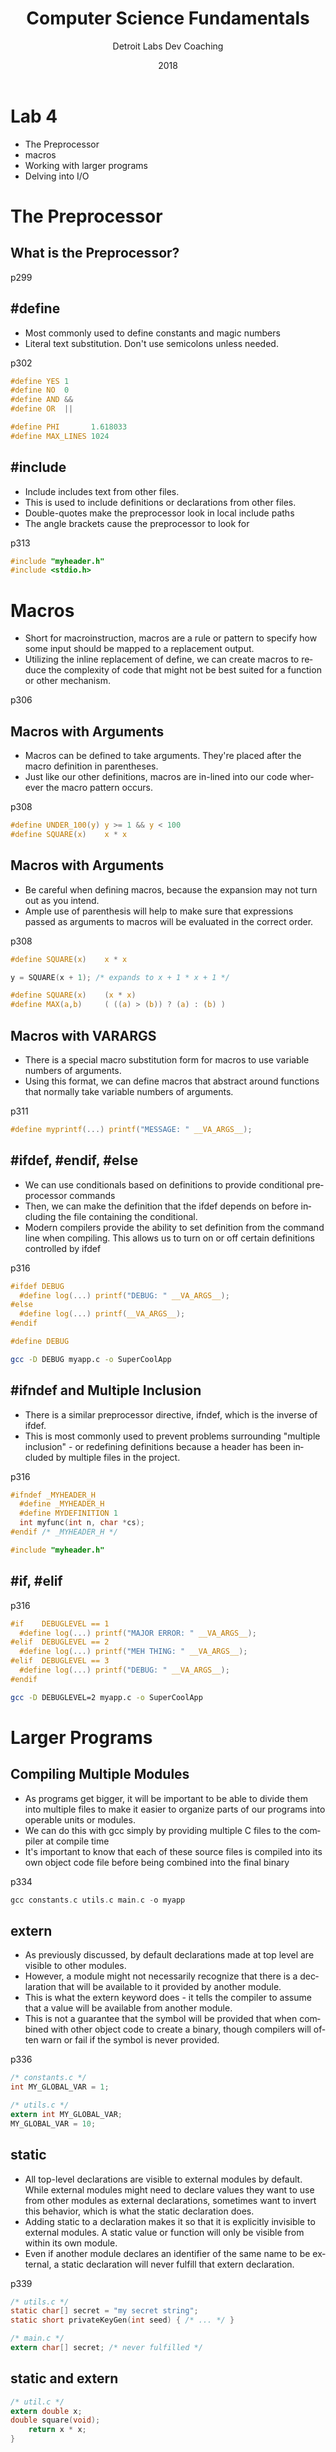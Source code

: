 #+TITLE:  Computer Science Fundamentals
#+AUTHOR: Detroit Labs Dev Coaching
#+DATE:   2018
#+EMAIL:  ndotz@detroitlabs.com
#+LANGUAGE:  en
#+OPTIONS:   H:3 num:nil toc:nil \n:nil @:t ::t |:t ^:t -:t f:t *:t <:t
#+OPTIONS:   skip:nil d:nil todo:t pri:nil tags:not-in-toc timestamp:nil
#+INFOJS_OPT: view:nil toc:nil ltoc:t mouse:underline buttons:0 path:http://orgmode.org/org-info.js
#+EXPORT_SELECT_TAGS: export
#+EXPORT_EXCLUDE_TAGS: noexport
#+REVEAL_PLUGINS: (highlight notes)
#+REVEAL_THEME: league
#+REVEAL_MARGIN: 0.2
# #+REVEAL_MIN_SCALE: 0.5
# #+REVEAL_MAX_SCALE: 2.5
#+REVEAL_EXTRA_CSS: ./presentation.css

* Lab 4
  #+BEGIN_NOTES
  - The Preprocessor
  - macros
  - Working with larger programs
  - Delving into I/O
  #+END_NOTES
* The Preprocessor
** What is the Preprocessor?
  #+BEGIN_NOTES
  p299
  #+END_NOTES
** #define
  #+BEGIN_NOTES
  - Most commonly used to define constants and magic numbers
  - Literal text substitution. Don't use semicolons unless needed.
  p302
  #+END_NOTES
  #+BEGIN_SRC c
  #define YES 1
  #define NO  0
  #define AND &&
  #define OR  ||
  #+END_SRC
  #+BEGIN_SRC c
  #define PHI       1.618033
  #define MAX_LINES 1024
  #+END_SRC
** #include
  #+BEGIN_NOTES
  - Include includes text from other files.
  - This is used to include definitions or declarations from other files.
  - Double-quotes make the preprocessor look in local include paths
  - The angle brackets cause the preprocessor to look for
  p313
  #+END_NOTES
  #+BEGIN_SRC c
  #include "myheader.h"
  #include <stdio.h>
  #+END_SRC
* Macros
  #+BEGIN_NOTES
  - Short for macroinstruction, macros are a rule or pattern to
    specify how some input should be mapped to a replacement output.
  - Utilizing the inline replacement of define, we can create macros
    to reduce the complexity of code that might not be best suited for
    a function or other mechanism.
  p306
  #+END_NOTES
** Macros with Arguments
  #+BEGIN_NOTES
  - Macros can be defined to take arguments. They're placed after the
    macro definition in parentheses.
  - Just like our other definitions, macros are in-lined into our code
    wherever the macro pattern occurs.
  p308
  #+END_NOTES
  #+BEGIN_SRC c
  #define UNDER_100(y) y >= 1 && y < 100
  #define SQUARE(x)    x * x
  #+END_SRC
** Macros with Arguments
  #+BEGIN_NOTES
  - Be careful when defining macros, because the expansion may not
    turn out as you intend.
  - Ample use of parenthesis will help to make sure that expressions
    passed as arguments to macros will be evaluated in the correct order.
  p308
  #+END_NOTES
  #+BEGIN_SRC c
  #define SQUARE(x)    x * x
  #+END_SRC
  #+BEGIN_SRC c
  y = SQUARE(x + 1); /* expands to x + 1 * x + 1 */
  #+END_SRC
  #+BEGIN_SRC c
  #define SQUARE(x)    (x * x)
  #define MAX(a,b)     ( ((a) > (b)) ? (a) : (b) )
  #+END_SRC
** Macros with VARARGS
  #+BEGIN_NOTES
  - There is a special macro substitution form for macros to use
    variable numbers of arguments.
  - Using this format, we can define macros that abstract around
    functions that normally take variable numbers of arguments.
  p311
  #+END_NOTES
  #+BEGIN_SRC c
  #define myprintf(...) printf("MESSAGE: " __VA_ARGS__);
  #+END_SRC
** #ifdef, #endif, #else
  #+BEGIN_NOTES
  - We can use conditionals based on definitions to provide
    conditional preprocessor commands
  - Then, we can make the definition that the ifdef depends on before
    including the file containing the conditional.
  - Modern compilers provide the ability to set definition from the
    command line when compiling. This allows us to turn on or off
    certain definitions controlled by ifdef
  p316
  #+END_NOTES
  #+BEGIN_SRC c
  #ifdef DEBUG
    #define log(...) printf("DEBUG: " __VA_ARGS__);
  #else
    #define log(...) printf(__VA_ARGS__);
  #endif
  #+END_SRC
  #+BEGIN_SRC c
  #define DEBUG
  #+END_SRC
  #+BEGIN_SRC bash
  gcc -D DEBUG myapp.c -o SuperCoolApp
  #+END_SRC
** #ifndef and Multiple Inclusion
  #+BEGIN_NOTES
  - There is a similar preprocessor directive, ifndef, which is the
    inverse of ifdef.
  - This is most commonly used to prevent problems surrounding
    "multiple inclusion" - or redefining definitions because a header
    has been included by multiple files in the project.
  p316
  #+END_NOTES
  #+BEGIN_SRC c
  #ifndef _MYHEADER_H
    #define _MYHEADER_H
    #define MYDEFINITION 1
    int myfunc(int n, char *cs);
  #endif /* _MYHEADER_H */
  #+END_SRC
  #+BEGIN_SRC c
  #include "myheader.h"
  #+END_SRC
** #if, #elif
  #+BEGIN_NOTES
  p316
  #+END_NOTES
  #+BEGIN_SRC c
  #if    DEBUGLEVEL == 1
    #define log(...) printf("MAJOR ERROR: " __VA_ARGS__);
  #elif  DEBUGLEVEL == 2
    #define log(...) printf("MEH THING: " __VA_ARGS__);
  #elif  DEBUGLEVEL == 3
    #define log(...) printf("DEBUG: " __VA_ARGS__);
  #endif
  #+END_SRC
  #+BEGIN_SRC bash
  gcc -D DEBUGLEVEL=2 myapp.c -o SuperCoolApp
  #+END_SRC
* Larger Programs
** Compiling Multiple Modules
  #+BEGIN_NOTES
  - As programs get bigger, it will be important to be able to divide
    them into multiple files to make it easier to organize parts of
    our programs into operable units or modules.
  - We can do this with gcc simply by providing multiple C files to
    the compiler at compile time
  - It's important to know that each of these source files is compiled
    into its own object code file before being combined into the final
    binary
  p334
  #+END_NOTES
  #+BEGIN_SRC c
  gcc constants.c utils.c main.c -o myapp
  #+END_SRC
** extern
  #+BEGIN_NOTES
  - As previously discussed, by default declarations made at top level
    are visible to other modules.
  - However, a module might not necessarily recognize that there is a
    declaration that will be available to it provided by another
    module.
  - This is what the extern keyword does - it tells the compiler to
    assume that a value will be available from another module.
  - This is not a guarantee that the symbol will be provided that when
    combined with other object code to create a binary, though
    compilers will often warn or fail if the symbol is never provided.
  p336
  #+END_NOTES
  #+BEGIN_SRC c
  /* constants.c */
  int MY_GLOBAL_VAR = 1;
  #+END_SRC
  #+BEGIN_SRC c
  /* utils.c */
  extern int MY_GLOBAL_VAR;
  MY_GLOBAL_VAR = 10;
  #+END_SRC
** static
  #+BEGIN_NOTES
  - All top-level declarations are visible to external modules by
    default. While external modules might need to declare values they
    want to use from other modules as external declarations, sometimes
    want to invert this behavior, which is what the static declaration does.
  - Adding static to a declaration makes it so that it is explicitly
    invisible to external modules. A static value or function will
    only be visible from within its own module.
  - Even if another module declares an identifier of the same name to
    be external, a static declaration will never fulfill that extern
    declaration.
  p339
  #+END_NOTES
  #+BEGIN_SRC c
  /* utils.c */
  static char[] secret = "my secret string";
  static short privateKeyGen(int seed) { /* ... */ }
  #+END_SRC
  #+BEGIN_SRC c
  /* main.c */
  extern char[] secret; /* never fulfilled */
  #+END_SRC
** static and extern
  #+BEGIN_SRC c
    /* util.c */
    extern double x;
    double square(void);
        return x * x;
    }
  #+END_SRC
  #+BEGIN_SRC c
    /* main.c */
    double x;
    static double result;
    static void doSquare(void) {
        double square(void);
        x = 2.0;
        result = square();
    }
    int main(void) {
        doSquare();
        printf("%g\n", result);
        return 0;
    }
  #+END_SRC
** Header files
  #+BEGIN_NOTES
  p341
  #+END_NOTES
  #+BEGIN_SRC c
    /* constatnts.h */
    struct item {
        int value;
        struct item *next;
    };
    typedef struct item Item;
    typedef struct item List;
    #define newList(x) = (List) { .value = x }
    #define cons(x, l) = (List) { .value = x, .next = l }
  #+END_SRC
  #+BEGIN_SRC c
    /* main.c */
    #include "constants.h"

    int main(void) {
        List list = newList(4);
        Item i = cons(3, list);
        return 0;
    }
  #+END_SRC
** make
  #+BEGIN_NOTES
  p343
  #+END_NOTES
  #+BEGIN_SRC makefile
  CC=gcc
  CFLAGS=-c -Wall

  all: mycp

  mycp: main.o utils.o fileio.o
      $(CC) main.o utils.o fileio.o -o mycp

  main.o: main.c
      $(CC) $(CFLAGS) main.c

  utils.o: utils.c
      $(CC) $(CFLAGS) utils.c

  fileio.o: fileio.c
      $(CC) $(CFLAGS) fileio.c

  clean:
      rm *o fileio
  #+END_SRC
* I/O
  #+BEGIN_NOTES
  - The C standard library provides a bunch of functionality
    abstracting around I/O.
  - We've already been using printf and scanf for a while, but let's
    take a deeper look at some of the other functionality it provides.
  - This is probably the most-used set of abstractions it provides,
    which makes sense because without input or output, programs don't
    do much.
  #+END_NOTES
  #+BEGIN_SRC
fclose  remove  fprintf  escanf    vsprintf rewind   fgetc   gets
fflush  rename  fscanf   vfprintf  vsscanf  clearerr fgets   putc
fopen   tmpfile printf   vfscanf   fgetpos  feof     fputc   putchar
freopen tmpnam  scanf    vprintf   fseek    ferror   fputs   puts
setbuf  fread   snprintf vscanf    fsetpos  perror   getc
setvbuf fwrite  sprintf  vsnprintf ftell    ungetc   getchar
  #+END_SRC
** printf and scanf
  #+BEGIN_NOTES
  - So, as I mentioned, we've seen quite a bit of printf and scanf
    already, so coming across them this week won't be anything new or
    exciting.
  - However, this week's reading material extensively covers the
    patterns involved in printf and scanf in a way that many of you
    asked about in earlier sessions.
  - How the options and patterns work would be worthy of its own full
    class session worth of discussion, but the book covers this in
    enough detail to be a great reference.
  p348
  #+END_NOTES
  #+BEGIN_SRC c
  printf("20.5%s", "Jessica");  /* "                Jessi" */
  printf("-20.5%s", "Jessica"); /* "Jessi                " */

  scanf("%[^\n]\n", &buffer);
  #+END_SRC
** getchar and putchar
  #+BEGIN_NOTES
  - getchar and putchar are the bread and butter of I/O.
  - They are responsible for getting one character from input and
    sending one character to output, respectively
  p348
  #+END_NOTES
  #+BEGIN_SRC c
  int c = getchar();
  putchar('\n');
  #+END_SRC
** STDIN on Unix
  #+BEGIN_NOTES
  - Now, if you're familiar with Unix, you're probably familiar with
    the ability to change the input stream to a program.
  - Harnessing this ability to change where input comes from gives us
    an easy way to start working with files.
  - Here, we have a program to emulate basic behavior of the Unix cat
    tool
  - Note that the special constant EOF is used to denote an end of
    file marker character
  p359
  #+END_NOTES
  #+BEGIN_SRC c
    /* cat.c */
    #include &lt;stdio.h>

    int main(void) {
        int c;

        while ((c=getchar()) != EOF) {
            putchar(c);
        }
        return 0;
    }
  #+END_SRC
** STDIN on Unix
  #+BEGIN_NOTES
  - Running this program will capture and print each character, as
    expected. It will read from the standard input or stdin, so if we
    run this without piping input to it, it will expect us to enter
    that input directly from the keyboard.
  - However, by piping input to it from the command-line, we can use
    the same functions we'd use to interact with our program to read
    from other commands or files non-interactively.
  #+END_NOTES
  #+BEGIN_SRC bash
session04/src$ gcc -Wall cat.c -o cat
session04/src/$ ./cat
I am typing this
I am typing this
and it prints out
and it prints out
  C-c C-c
  #+END_SRC
  #+BEGIN_SRC bash
session04/src/$ echo "Hello, input" | ./cat
Hello, input
session04/src$ ./cat < cat.c
#include &lt;stdio.h>

int main(void) {
    int c;

    ...
  #+END_SRC
** fopen
  #+BEGIN_NOTES
  - However, the C standard library includes its own method for
    dealing with files
  - fopen is for getting a file handle. It can open files for reading,
    writing, or appending, and can handle them as text or binary, as
    indicated by the letters handed in its second parameter.
  - fopen will return the special value NULL if it is unable to open
    the file.
  p363
  #+END_NOTES
  #+BEGIN_SRC c
  char filename[] = "cat.c";
  FILE *input;
  input = fopen(filename, "r");

  if (input == NULL) {
      printf("Oh no it's broken!\n");
      exit 1;
  }
  #+END_SRC
** getc & putc
  #+BEGIN_NOTES
  - getc and putc work exactly like getchar and putchar respectively,
    but they take additional arguments, which are a FILE pointer.
  - In this way, we can read and write to files directly from within C
    and not rely on piping input around in a Unix environment.
  p365
  #+END_NOTES
  #+BEGIN_SRC c
  FILE *output = fopen(outputFileName, "w");

  while((c=getc(input)) != EOF) {
      putc(c, output);
  }
  #+END_SRC
** fclose
  #+BEGIN_NOTES
  - It would be remiss to not also discuss fclose. fclose is
    the opposite of fopen, and explicitly closes the file handler.
  - While most of the time your program will probably perform properly
    if you forget to call fclose when you're done operating on a file,
    it explicitly closes the file stream and causes a clean-up of
    several resources. It flushes any buffers that were active
    (finishes writing your file!) and frees a system file
    handler. Modern systems are good at cleaning these up, but could
    potentially leak them - and you don't want to try dealing with a
    system that is no longer able to open files due to being out of
    file handlers!
  p365
  #+END_NOTES
  #+BEGIN_SRC c
  fclose(input);
  fclose(output);
  #+END_SRC
** File I/O Functions
  #+BEGIN_NOTES
  - The C standard library also provides file-centric versions of
    most of the I/O functions you're familiar with already.
  - fprintf and fscanf work exactly like their non-file counterparts,
    except for the file pointers as their first argument.
  - fgets and fputs are also unsurprising in their operation.
  p368
  #+END_NOTES
  #+BEGIN_SRC c
  fprintf(outfile, "I take the same patterns as %s!\n", "printf");

  fscanf(infile, "%[^\n]\n", &buffer);

  fgets(buffer, maxChars, infile);

  fputs(buffer, outfile);
  #+END_SRC
** Unix Standard Streams
  #+BEGIN_NOTES
  - Moments ago I showed you how to redirect Unix streams to change
    the behavior of scanf and getchar. However, the C standard library
    defines constants for the standard Unix streams that we can use to
    access these directly
  - So, by using the standard Unix streams identifier, the two
    versions of printf below are equivalent.
  p369
  #+END_NOTES
  #+BEGIN_SRC c
  printf("Hello, world!\n");
  fprintf(stdout, "Hello, world!\n");
  #+END_SRC

  #+BEGIN_SRC c
  fprintf(stderr, "An error occurred! %s", errMessage);
  #+END_SRC
** Rename and Remove
  #+BEGIN_NOTES
  - rename returns a non-zero value if it can't rename a file,
    otherwise, a 0
  - remove functions similarly, except that it deletes a file.
  p371
  #+END_NOTES
  #+BEGIN_SRC c
  rename("oldfile.txt", "newfile.txt");
  remove("junkfile.o");
  #+END_SRC
** exit
  #+BEGIN_NOTES
  p370
  #+END_NOTES
  #+BEGIN_SRC c
  #include &lt;stdlib>

  if(inFile == NULL) {
      exit(EXIT_FAILURE);
  }
  processFile(inFile);
  exit(EXIT_SUCCESS);
  #+END_SRC
